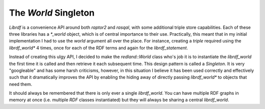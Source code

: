 The `World` Singleton
=====================

`Librdf` is a convenience API around both `raptor2` and `rasqal`, with some additional
triple store capabilities. Each of these three libraries has a `*_world` object, which
is of central importance to their use. Practically, this meant that in my initial implementation
I had to use the `world` argument all over the place. For instance, creating a `triple` required
using the `librdf_world*` 4 times, once for each of the RDF terms and again for the `librdf_statement`.

Instead of creating this ulgy API, I decided to make the `redland::World` class who's job it is to instantiate
the `librdf_world` the first time it is called and then retrieve it each subsequent time. This design pattern
is called a `Singleton`. It is very "googleable" and has some harsh criticisms, however, in this situation I
believe it has been used correctly and effectively such that it dramatically improves the API by enabling the
hiding away of directly passing `librdf_world*` to objects that need them.

It should always be remembered that there is only ever a single `librdf_world`. You can have multiple RDF
graphs in memory at once (i.e. multiple `RDF` classes instantiated) but they will always be sharing a central
`librdf_world`.

